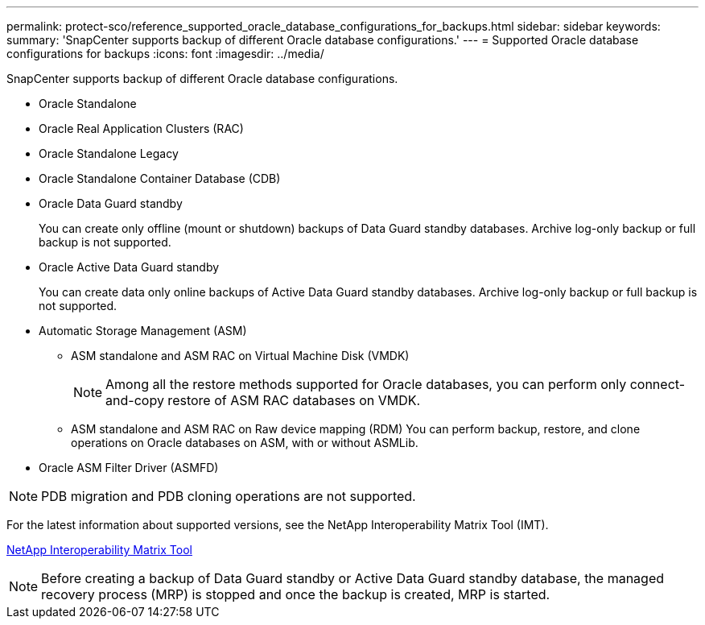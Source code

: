 ---
permalink: protect-sco/reference_supported_oracle_database_configurations_for_backups.html
sidebar: sidebar
keywords: 
summary: 'SnapCenter supports backup of different Oracle database configurations.'
---
= Supported Oracle database configurations for backups
:icons: font
:imagesdir: ../media/

[.lead]
SnapCenter supports backup of different Oracle database configurations.

* Oracle Standalone
* Oracle Real Application Clusters (RAC)
* Oracle Standalone Legacy
* Oracle Standalone Container Database (CDB)
* Oracle Data Guard standby
+
You can create only offline (mount or shutdown) backups of Data Guard standby databases. Archive log-only backup or full backup is not supported.

* Oracle Active Data Guard standby
+
You can create data only online backups of Active Data Guard standby databases. Archive log-only backup or full backup is not supported.

* Automatic Storage Management (ASM)
 ** ASM standalone and ASM RAC on Virtual Machine Disk (VMDK)
+
NOTE: Among all the restore methods supported for Oracle databases, you can perform only connect-and-copy restore of ASM RAC databases on VMDK.

 ** ASM standalone and ASM RAC on Raw device mapping (RDM)
You can perform backup, restore, and clone operations on Oracle databases on ASM, with or without ASMLib.
* Oracle ASM Filter Driver (ASMFD)

NOTE: PDB migration and PDB cloning operations are not supported.

For the latest information about supported versions, see the NetApp Interoperability Matrix Tool (IMT).

http://mysupport.netapp.com/matrix[NetApp Interoperability Matrix Tool]

NOTE: Before creating a backup of Data Guard standby or Active Data Guard standby database, the managed recovery process (MRP) is stopped and once the backup is created, MRP is started.
